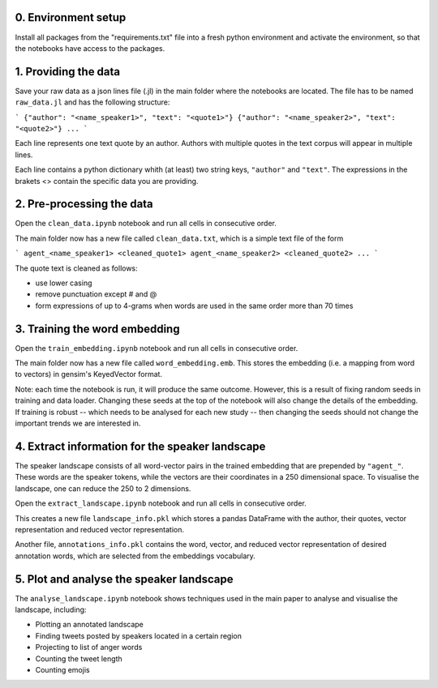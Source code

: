 0. Environment setup
--------------------

Install all packages from the "requirements.txt" file into a fresh python environment and activate the environment, so that the notebooks have access to the packages.

1. Providing the data
---------------------

Save your raw data as a json lines file (.jl) in the main folder where the notebooks are located. The file has to be named ``raw_data.jl`` and has the following structure:

```
{"author": "<name_speaker1>", "text": "<quote1>"}
{"author": "<name_speaker2>", "text": "<quote2>"}
...
```

Each line represents one text quote by an author. Authors with multiple quotes in the text corpus will appear in multiple lines. 

Each line contains a python dictionary whith (at least) two string keys, ``"author"`` and ``"text"``. The expressions in the brakets <> contain the specific data you are providing.

2. Pre-processing the data
--------------------------

Open the ``clean_data.ipynb`` notebook and run all cells in consecutive order.

The main folder now has a new file called ``clean_data.txt``, which is a simple text file of the form

```
agent_<name_speaker1> <cleaned_quote1> 
agent_<name_speaker2> <cleaned_quote2>
...
```

The quote text is cleaned as follows:

* use lower casing
* remove punctuation except # and @
* form expressions of up to 4-grams when words are used in the same order more than 70 times

3. Training the word embedding
------------------------------

Open the ``train_embedding.ipynb`` notebook and run all cells in consecutive order.

The main folder now has a new file called ``word_embedding.emb``. This stores the embedding (i.e. a mapping from word to vectors) 
in gensim's KeyedVector format. 

Note: each time the notebook is run, it will produce the same outcome. However, this is a result of fixing random seeds in training and data loader. 
Changing these seeds at the top of the notebook will also change the details of the embedding. If training is robust -- which needs to be analysed for 
each new study -- then changing the seeds should not change the important trends we are interested in.


4. Extract information for the speaker landscape
------------------------------------------------

The speaker landscape consists of all word-vector pairs in the trained embedding that are prepended by ``"agent_"``. These words are the speaker tokens, while the vectors are their coordinates in a 250 dimensional space. To visualise the landscape, one can reduce the 250 to 2 dimensions. 

Open the ``extract_landscape.ipynb`` notebook and run all cells in consecutive order.

This creates a new file ``landscape_info.pkl`` which stores a pandas DataFrame with the author, their quotes, vector representation and reduced vector representation. 

Another file, ``annotations_info.pkl`` contains the word, vector, and reduced vector representation of desired annotation words, which are selected from the embeddings vocabulary. 

5. Plot and analyse the speaker landscape
-----------------------------------------

The ``analyse_landscape.ipynb`` notebook shows techniques used in the main paper to analyse and visualise the landscape, including:

* Plotting an annotated landscape
* Finding tweets posted by speakers located in a certain region
* Projecting to list of anger words
* Counting the tweet length
* Counting emojis




